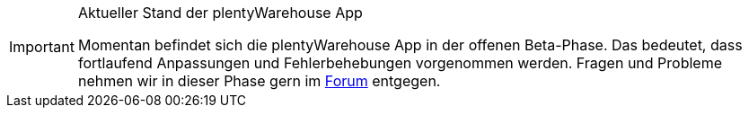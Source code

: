 [IMPORTANT]
.Aktueller Stand der plentyWarehouse App
====
Momentan befindet sich die plentyWarehouse App in der offenen Beta-Phase. Das bedeutet, dass fortlaufend Anpassungen und Fehlerbehebungen vorgenommen werden. Fragen und Probleme nehmen wir in dieser Phase gern im link:https://forum.plentymarkets.com/c/app-pos/plentywarehouse/579[Forum^] entgegen.
====

